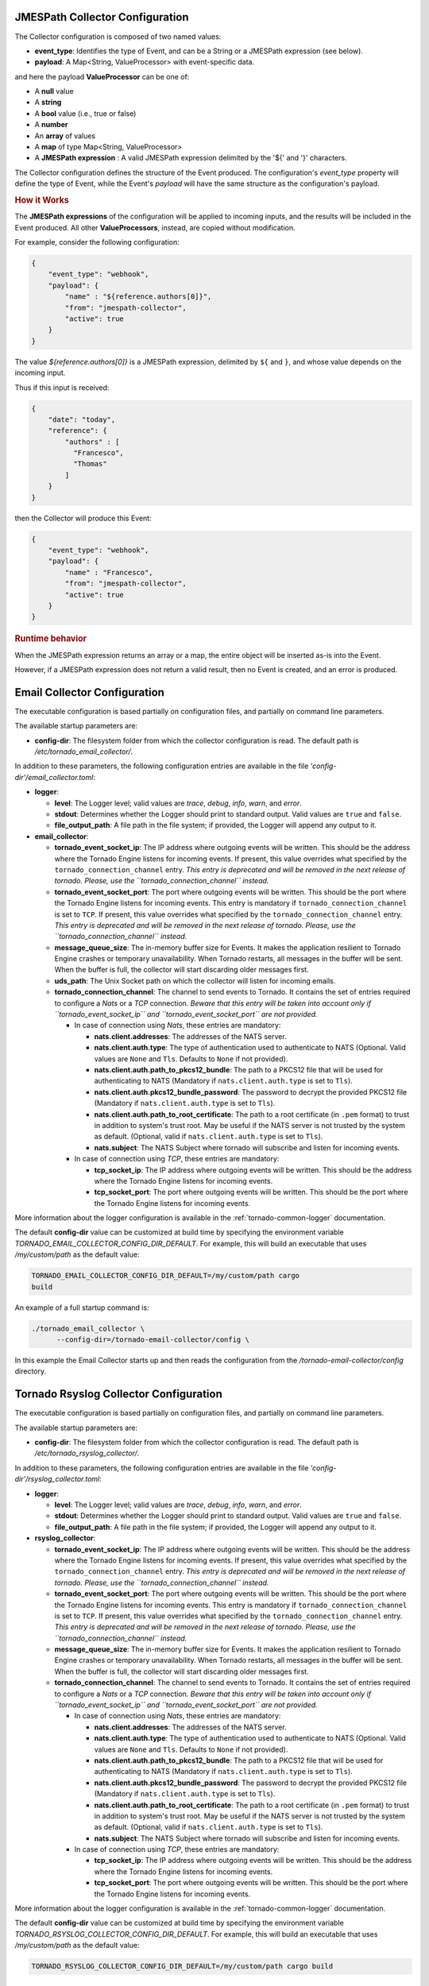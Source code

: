 .. _tornado-jmespath-collector-conf:

JMESPath Collector Configuration
++++++++++++++++++++++++++++++++

The Collector configuration is composed of two named values:

-  **event_type**: Identifies the type of Event, and can be a String or
   a JMESPath expression (see below).
-  **payload**: A Map<String, ValueProcessor> with event-specific data.

and here the payload **ValueProcessor** can be one of:

-  A **null** value
-  A **string**
-  A **bool** value (i.e., true or false)
-  A **number**
-  An **array** of values
-  A **map** of type Map<String, ValueProcessor>
-  A **JMESPath expression** : A valid JMESPath expression delimited by
   the '${' and '}' characters.

The Collector configuration defines the structure of the Event produced.
The configuration's *event_type* property will define the type of Event,
while the Event's *payload* will have the same structure as the
configuration's payload.

.. rubric:: How it Works

The **JMESPath expressions** of the configuration will be applied to
incoming inputs, and the results will be included in the Event produced.
All other **ValueProcessors**, instead, are copied without modification.

For example, consider the following configuration:

.. code:: json

   {
       "event_type": "webhook",
       "payload": {
           "name" : "${reference.authors[0]}",
           "from": "jmespath-collector",
           "active": true
       }
   }

The value *${reference.authors[0]}* is a JMESPath expression, delimited
by ``${`` and ``}``, and whose value depends on the incoming input.

Thus if this input is received:

.. code:: json

   {
       "date": "today",
       "reference": {
           "authors" : [
             "Francesco",
             "Thomas"
           ]
       }
   }

then the Collector will produce this Event:

.. code:: json

   {
       "event_type": "webhook",
       "payload": {
           "name" : "Francesco",
           "from": "jmespath-collector",
           "active": true
       }
   }

.. rubric:: Runtime behavior

When the JMESPath expression returns an array or a map, the entire
object will be inserted as-is into the Event.

However, if a JMESPath expression does not return a valid result, then
no Event is created, and an error is produced.

.. _tornado-email-collector-conf:

Email Collector Configuration
+++++++++++++++++++++++++++++

The executable configuration is based partially on configuration files,
and partially on command line parameters.

The available startup parameters are:

-  **config-dir**: The filesystem folder from which the collector
   configuration is read. The default path is
   */etc/tornado_email_collector/*.

In addition to these parameters, the following configuration entries are
available in the file *'config-dir'/email_collector.toml*:

-  **logger**:

   -  **level**: The Logger level; valid values are *trace*, *debug*,
      *info*, *warn*, and *error*.
   -  **stdout**: Determines whether the Logger should print to standard
      output. Valid values are ``true`` and ``false``.
   -  **file_output_path**: A file path in the file system; if provided,
      the Logger will append any output to it.

-  **email_collector**:

   -  **tornado_event_socket_ip**: The IP address where outgoing events
      will be written. This should be the address where the Tornado
      Engine listens for incoming events. If present, this value
      overrides what specified by the ``tornado_connection_channel``
      entry. *This entry is deprecated and will be removed in the next
      release of tornado. Please, use the ``tornado_connection_channel``
      instead.*
   -  **tornado_event_socket_port**: The port where outgoing events will
      be written. This should be the port where the Tornado Engine
      listens for incoming events. This entry is mandatory if
      ``tornado_connection_channel`` is set to ``TCP``. If present, this
      value overrides what specified by the
      ``tornado_connection_channel`` entry. *This entry is deprecated
      and will be removed in the next release of tornado. Please, use
      the ``tornado_connection_channel`` instead.*
   -  **message_queue_size**: The in-memory buffer size for Events. It
      makes the application resilient to Tornado Engine crashes or
      temporary unavailability. When Tornado restarts, all messages in
      the buffer will be sent. When the buffer is full, the collector
      will start discarding older messages first.
   -  **uds_path**: The Unix Socket path on which the collector will
      listen for incoming emails.
   -  **tornado_connection_channel**: The channel to send events to
      Tornado. It contains the set of entries required to configure a
      *Nats* or a *TCP* connection. *Beware that this entry will be
      taken into account only if ``tornado_event_socket_ip`` and
      ``tornado_event_socket_port`` are not provided.*

      -  In case of connection using *Nats*, these entries are
         mandatory:

         -  **nats.client.addresses**: The addresses of the NATS server.
         -  **nats.client.auth.type**: The type of authentication used
            to authenticate to NATS (Optional. Valid values are ``None``
            and ``Tls``. Defaults to ``None`` if not provided).
         -  **nats.client.auth.path_to_pkcs12_bundle**: The path to a
            PKCS12 file that will be used for authenticating to NATS
            (Mandatory if ``nats.client.auth.type`` is set to ``Tls``).
         -  **nats.client.auth.pkcs12_bundle_password**: The password to
            decrypt the provided PKCS12 file (Mandatory if
            ``nats.client.auth.type`` is set to ``Tls``).
         -  **nats.client.auth.path_to_root_certificate**: The path to a
            root certificate (in ``.pem`` format) to trust in addition
            to system's trust root. May be useful if the NATS server is
            not trusted by the system as default. (Optional, valid if
            ``nats.client.auth.type`` is set to ``Tls``).
         -  **nats.subject**: The NATS Subject where tornado will
            subscribe and listen for incoming events.

      -  In case of connection using *TCP*, these entries are mandatory:

         -  **tcp_socket_ip**: The IP address where outgoing events will
            be written. This should be the address where the Tornado
            Engine listens for incoming events.
         -  **tcp_socket_port**: The port where outgoing events will be
            written. This should be the port where the Tornado Engine
            listens for incoming events.

More information about the logger configuration is available in the
:ref:`tornado-common-logger` documentation.

The default **config-dir** value can be customized at build time by
specifying the environment variable
*TORNADO_EMAIL_COLLECTOR_CONFIG_DIR_DEFAULT*. For example, this will
build an executable that uses */my/custom/path* as the default value:

.. code:: bash

   TORNADO_EMAIL_COLLECTOR_CONFIG_DIR_DEFAULT=/my/custom/path cargo
   build

An example of a full startup command is:

.. code:: bash

   ./tornado_email_collector \
         --config-dir=/tornado-email-collector/config \

In this example the Email Collector starts up and then reads the
configuration from the */tornado-email-collector/config* directory.

.. _tornado-rsyslog-collector-conf:

Tornado Rsyslog Collector Configuration
+++++++++++++++++++++++++++++++++++++++

The executable configuration is based partially on configuration files,
and partially on command line parameters.

The available startup parameters are:

-  **config-dir**: The filesystem folder from which the collector
   configuration is read. The default path is
   */etc/tornado_rsyslog_collector/*.

In addition to these parameters, the following configuration entries are
available in the file *'config-dir'/rsyslog_collector.toml*:

-  **logger**:

   -  **level**: The Logger level; valid values are *trace*, *debug*,
      *info*, *warn*, and *error*.
   -  **stdout**: Determines whether the Logger should print to standard
      output. Valid values are ``true`` and ``false``.
   -  **file_output_path**: A file path in the file system; if provided,
      the Logger will append any output to it.

-  **rsyslog_collector**:

   -  **tornado_event_socket_ip**: The IP address where outgoing events
      will be written. This should be the address where the Tornado
      Engine listens for incoming events. If present, this value
      overrides what specified by the ``tornado_connection_channel``
      entry. *This entry is deprecated and will be removed in the next
      release of tornado. Please, use the ``tornado_connection_channel``
      instead.*
   -  **tornado_event_socket_port**: The port where outgoing events will
      be written. This should be the port where the Tornado Engine
      listens for incoming events. This entry is mandatory if
      ``tornado_connection_channel`` is set to ``TCP``. If present, this
      value overrides what specified by the
      ``tornado_connection_channel`` entry. *This entry is deprecated
      and will be removed in the next release of tornado. Please, use
      the ``tornado_connection_channel`` instead.*
   -  **message_queue_size**: The in-memory buffer size for Events. It
      makes the application resilient to Tornado Engine crashes or
      temporary unavailability. When Tornado restarts, all messages in
      the buffer will be sent. When the buffer is full, the collector
      will start discarding older messages first.
   -  **tornado_connection_channel**: The channel to send events to
      Tornado. It contains the set of entries required to configure a
      *Nats* or a *TCP* connection. *Beware that this entry will be
      taken into account only if ``tornado_event_socket_ip`` and
      ``tornado_event_socket_port`` are not provided.*

      -  In case of connection using *Nats*, these entries are
         mandatory:

         -  **nats.client.addresses**: The addresses of the NATS server.
         -  **nats.client.auth.type**: The type of authentication used
            to authenticate to NATS (Optional. Valid values are ``None``
            and ``Tls``. Defaults to ``None`` if not provided).
         -  **nats.client.auth.path_to_pkcs12_bundle**: The path to a
            PKCS12 file that will be used for authenticating to NATS
            (Mandatory if ``nats.client.auth.type`` is set to ``Tls``).
         -  **nats.client.auth.pkcs12_bundle_password**: The password to
            decrypt the provided PKCS12 file (Mandatory if
            ``nats.client.auth.type`` is set to ``Tls``).
         -  **nats.client.auth.path_to_root_certificate**: The path to a
            root certificate (in ``.pem`` format) to trust in addition
            to system's trust root. May be useful if the NATS server is
            not trusted by the system as default. (Optional, valid if
            ``nats.client.auth.type`` is set to ``Tls``).
         -  **nats.subject**: The NATS Subject where tornado will
            subscribe and listen for incoming events.

      -  In case of connection using *TCP*, these entries are mandatory:

         -  **tcp_socket_ip**: The IP address where outgoing events will
            be written. This should be the address where the Tornado
            Engine listens for incoming events.
         -  **tcp_socket_port**: The port where outgoing events will be
            written. This should be the port where the Tornado Engine
            listens for incoming events.

More information about the logger configuration is available in the 
:ref:`tornado-common-logger` documentation.

The default **config-dir** value can be customized at build time by
specifying the environment variable
*TORNADO_RSYSLOG_COLLECTOR_CONFIG_DIR_DEFAULT*. For example, this will
build an executable that uses */my/custom/path* as the default value:

.. code:: bash

   TORNADO_RSYSLOG_COLLECTOR_CONFIG_DIR_DEFAULT=/my/custom/path cargo build

.. _tornado-webhook-collector-conf:

Tornado Webhook Collector Configuration
+++++++++++++++++++++++++++++++++++++++

The executable configuration is based partially on configuration files,
and partially on command line parameters.

The available startup parameters are:

-  **config-dir**: The filesystem folder from which the collector
   configuration is read. The default path is
   */etc/tornado_webhook_collector/*.
-  **webhooks-dir**: The folder where the Webhook configurations are
   saved in JSON format; this folder is relative to the ``config_dir``.
   The default value is */webhooks/*.

In addition to these parameters, the following configuration entries are
available in the file *'config-dir'/webhook_collector.toml*:

-  **logger**:

   -  **level**: The Logger level; valid values are *trace*, *debug*,
      *info*, *warn*, and *error*.
   -  **stdout**: Determines whether the Logger should print to standard
      output. Valid values are ``true`` and ``false``.
   -  **file_output_path**: A file path in the file system; if provided,
      the Logger will append any output to it.

-  **webhook_collector**:

   -  **tornado_event_socket_ip**: The IP address where outgoing events
      will be written. This should be the address where the Tornado
      Engine listens for incoming events. If present, this value
      overrides what specified by the ``tornado_connection_channel``
      entry. *This entry is deprecated and will be removed in the next
      release of tornado. Please, use the ``tornado_connection_channel``
      instead.*
   -  **tornado_event_socket_port**: The port where outgoing events will
      be written. This should be the port where the Tornado Engine
      listens for incoming events. This entry is mandatory if
      ``tornado_connection_channel`` is set to ``TCP``. If present, this
      value overrides what specified by the
      ``tornado_connection_channel`` entry. *This entry is deprecated
      and will be removed in the next release of tornado. Please, use
      the ``tornado_connection_channel`` instead.*
   -  **message_queue_size**: The in-memory buffer size for Events. It
      makes the application resilient to errors or temporary
      unavailability of the Tornado connection channel. When the
      connection on the channel is restored, all messages in the buffer
      will be sent. When the buffer is full, the collector will start
      discarding older messages first.
   -  **server_bind_address**: The IP to bind the HTTP server to.
   -  **server_port**: The port to be used by the HTTP Server.
   -  **tornado_connection_channel**: The channel to send events to
      Tornado. It contains the set of entries required to configure a
      *Nats* or a *TCP* connection. *Beware that this entry will be
      taken into account only if ``tornado_event_socket_ip`` and
      ``tornado_event_socket_port`` are not provided.*

      -  In case of connection using *Nats*, these entries are
         mandatory:

         -  **nats.client.addresses**: The addresses of the NATS server.
         -  **nats.client.auth.type**: The type of authentication used
            to authenticate to NATS (Optional. Valid values are ``None``
            and ``Tls``. Defaults to ``None`` if not provided).
         -  **nats.client.auth.path_to_pkcs12_bundle**: The path to a
            PKCS12 file that will be used for authenticating to NATS
            (Mandatory if ``nats.client.auth.type`` is set to ``Tls``).
         -  **nats.client.auth.pkcs12_bundle_password**: The password to
            decrypt the provided PKCS12 file (Mandatory if
            ``nats.client.auth.type`` is set to ``Tls``).
         -  **nats.client.auth.path_to_root_certificate**: The path to a
            root certificate (in ``.pem`` format) to trust in addition
            to system's trust root. May be useful if the NATS server is
            not trusted by the system as default. (Optional, valid if
            ``nats.client.auth.type`` is set to ``Tls``).
         -  **nats.subject**: The NATS Subject where tornado will
            subscribe and listen for incoming events.

      -  In case of connection using *TCP*, these entries are mandatory:

         -  **tcp_socket_ip**: The IP address where outgoing events will
            be written. This should be the address where the Tornado
            Engine listens for incoming events.
         -  **tcp_socket_port**: The port where outgoing events will be
            written. This should be the port where the Tornado Engine
            listens for incoming events.

More information about the logger configuration can be found in the
:ref:`tornado-common-logger` documentation.

The default **config-dir** value can be customized at build time by
specifying the environment variable
*TORNADO_WEBHOOK_COLLECTOR_CONFIG_DIR_DEFAULT*. For example, this will
build an executable that uses */my/custom/path* as the default value:

.. code:: bash

   TORNADO_WEBHOOK_COLLECTOR_CONFIG_DIR_DEFAULT=/my/custom/path cargo build 

An example of a full startup command is:

.. code:: bash

   ./tornado_webhook_collector \
         --config-dir=/tornado-webhook-collector/config

In this example the Webhook Collector starts up and then reads the
configuration from the */tornado-webhook-collector/config* directory.

Webhooks Configuration
++++++++++++++++++++++

As described before, the two startup parameters *config-dir* and
*webhooks-dir* determine the path to the Webhook configurations, and
each webhook is configured by providing *id*, *token* and
*collector_config*.

As an example, consider how to configure a webhook for a repository
hosted on `Github <https://github.com/>`__.

If we start the application using the command line provided in the
previous section, the webhook configuration files should be located in
the */tornado-webhook-collector/config/webhooks* directory. Each
configuration is saved in a separate file in that directory in JSON
format (the order shown in the directory is not necessarily the order in
which the hooks are processed)::

   /tornado-webhook-collector/config/webhooks
                    |- github.json
                    |- bitbucket_first_repository.json
                    |- bitbucket_second_repository.json
                    |- ...

An example of valid content for a Webhook configuration JSON file is:

.. code:: json

   {
     "id": "github_repository",
     "token": "secret_token",
     "collector_config": {
       "event_type": "${commits[0].committer.name}",
       "payload": {
         "source": "github",
         "ref": "${ref}",
         "repository_name": "${repository.name}"
       }
     }
   }

This configuration assumes that this endpoint has been created:

**http(s)://collector_ip:collector_port/event/github_repository**

However, the Github webhook issuer must pass the token at each call.
Consequently, the actual URL to be called will have this structure:

**http(s)://collector_ip:collector_port/event/github_repository?token=secret_token**

**Security warning:** Since the security token is present in the query
string, it is extremely important that the webhook collector is always
deployed with HTTPS in production. Otherwise, the token will be sent
unencrypted along with the entire URL.

Consequently, if the public IP of the collector is, for example,
35.35.35.35 and the server port is 1234, in Github, the webhook settings
page should look like in :numref:`figure-github-webhook`.

.. _figure-github-webhook:

.. figure:: /img/github_webhook_01.png

   Configuring a GitHub webhook.

Finally, the *collector_config* configuration entry determines the
content of the tornado Event associated with each webhook input.

So for example, if Github sends this JSON (only the relevant parts shown
here):

.. code:: json

   {
     "ref": "refs/heads/master",
     "commits": [
       {
         "id": "33ad3a6df86748011ee8d5cef13d206322abc68e",
         "committer": {
           "name": "GitHub",
           "email": "noreply@github.com",
           "username": "web-flow"
         }
       }
     ],
     "repository": {
       "id": 123456789,
       "name": "webhook-test"
     }
   }

then the resulting Event will be:

.. code:: json

   {
     "type": "GitHub",
     "created_ms": 1554130814854,
     "payload": {
       "source": "github",
       "ref": "refs/heads/master",
       "repository_name": "webhook-test"
     }
   }

The Event creation logic is handled internally by the JMESPath
collector, a detailed description of which is available in its
:ref:`specific documentation <tornado-jmespath-collector>`.

.. _tornado-nats-json-collector-conf:

Tornado Nats JSON Collector Configuration
+++++++++++++++++++++++++++++++++++++++++

The executable configuration is based partially on configuration files,
and partially on command line parameters.

The available startup parameters are:

-  **config-dir**: The filesystem folder from which the collector
   configuration is read. The default path is
   */etc/tornado_nats_json_collector/*.
-  **topics-dir**: The folder where the topic configurations are saved
   in JSON format; this folder is relative to the ``config_dir``. The
   default value is */topics/*.

In addition to these parameters, the following configuration entries are
available in the file *'config-dir'/nats_json_collector.toml*:

-  **logger**:

   -  **level**: The Logger level; valid values are *trace*, *debug*,
      *info*, *warn*, and *error*.
   -  **stdout**: Determines whether the Logger should print to standard
      output. Valid values are ``true`` and ``false``.
   -  **file_output_path**: A file path in the file system; if provided,
      the Logger will append any output to it.

-  **nats_json_collector**:

   -  **message_queue_size**: The in-memory buffer size for Events. It
      makes the application resilient to errors or temporary
      unavailability of the Tornado connection channel. When the
      connection on the channel is restored, all messages in the buffer
      will be sent. When the buffer is full, the collector will start
      discarding older messages first.
   -  **nats_client.addresses**: The addresses of the NATS server.
   -  **nats_client.auth.type**: The type of authentication used to
      authenticate to NATS (Optional. Valid values are ``None`` and
      ``Tls``. Defaults to ``None`` if not provided).
   -  **nats_client.auth.path_to_pkcs12_bundle**: The path to a PKCS12
      file that will be used for authenticating to NATS (Mandatory if
      ``nats_client.auth.type`` is set to ``Tls``).
   -  **nats_client.auth.pkcs12_bundle_password**: The password to
      decrypt the provided PKCS12 file (Mandatory if
      ``nats_client.auth.type`` is set to ``Tls``).
   -  **nats_client.auth.path_to_root_certificate**: The path to a root
      certificate (in ``.pem`` format) to trust in addition to system's
      trust root. May be useful if the NATS server is not trusted by the
      system as default. (Optional, valid if ``nats_client.auth.type``
      is set to ``Tls``).
   -  **tornado_connection_channel**: The channel to send events to
      Tornado. It contains the set of entries required to configure a
      *Nats* or a *TCP* connection.

      -  In case of connection using *Nats*, these entries are
         mandatory:

         -  **nats_subject**: The NATS Subject where tornado will
            subscribe and listen for incoming events.

      -  In case of connection using *TCP*, these entries are mandatory:

         -  **tcp_socket_ip**: The IP address where outgoing events will
            be written. This should be the address where the Tornado
            Engine listens for incoming events.
         -  **tcp_socket_port**: The port where outgoing events will be
            written. This should be the port where the Tornado Engine
            listens for incoming events.

More information about the logger configurationis available in the 
:ref:`tornado-common-logger` documentation.

The default **config-dir** value can be customized at build time by
specifying the environment variable
*TORNADO_NATS_JSON_COLLECTOR_CONFIG_DIR_DEFAULT*. For example, this will
build an executable that uses */my/custom/path* as the default value:

.. code:: bash

   TORNADO_NATS_JSON_COLLECTOR_CONFIG_DIR_DEFAULT=/my/custom/path cargo build 

An example of a full startup command is:

.. code:: bash

   ./tornado_nats_json_collector \
         --config-dir=/tornado-nats-json-collector/config

In this example the Nats JSON Collector starts up and then reads the
configuration from the */tornado-nats-json-collector/config* directory.

Topics Configuration
++++++++++++++++++++

As described before, the two startup parameters *config-dir* and
*topics-dir* determine the path to the topic configurations, and each
topic is configured by providing *nats_topics* and *collector_config*.

As an example, consider how to configure a "simple_test" topic.

If we start the application using the command line provided in the
previous section, the topics configuration files should be located in
the */tornado-nats-json-collector/config/topics* directory. Each
configuration is saved in a separate file in that directory in JSON
format (the order shown in the directory is not necessarily the order in
which the topics are processed)::

   /tornado-nats-json-collector/config/topics
                    |- simple_test.json
                    |- something_else.json
                    |- ...

An example of valid content for a Topic configuration JSON file is:

.. code:: json

   {
     "nats_topics": ["simple_test_one", "simple_test_two"],
     "collector_config": {
       "event_type": "${content.type}",
       "payload": {
         "ref": "${content.ref}",
         "repository_name": "${repository}"
       }
     }
   }

With this configuration, two subscriptions are created to the Nats
topics *simple_test_one* and *simple_test_two*. Messages received by
those topics are processed using the *collector_config* that determines
the content of the tornado Event associated with them.

It is important to note that, if a Nats topic name is used more than
once, then the collector will perfom multiple subscriptions accordingly.
This can happen if a topic name is duplicated into the *nats_topics*
array or in multiple JSON files.

So for example, if this JSON message is received:

.. code:: json

   {
     "content": {
       "type": "content_type",
       "ref": "refs/heads/master"
     },
     "repository": {
       "id": 123456789,
       "name": "webhook-test"
     }
   }

then the resulting Event will be:

.. code:: json

   {
     "type": "content_type",
     "created_ms": 1554130814854,
     "payload": {
       "ref": "refs/heads/master",
       "repository": {
           "id": 123456789,
           "name": "webhook-test"
         }
     }
   }

The Event creation logic is handled internally by the JMESPath
collector, a detailed description of which is available in its
:ref:`specific documentation <tornado-jmespath-collector>`.

.. rubric:: Default values

The *collector_config* section and all of its internal entries are
optional. If not provided explicitly, the collector will use these
predefined values:

-  When the *collector_config.event_type* is not provided, the name of
   the Nats topic that sent the message is used as Event type.
-  When the *collector_config.payload* is not provided, the entire
   source message is included in the payload of the generated Event with
   the key *data*.

Consequently, the simplest valid topic configuration contains only the
*nats_topics*:

.. code:: json

   {
     "nats_topics": ["subject_one", "subject_two"]
   }

The above one is equivalent to:

.. code:: json

   {
     "nats_topics": ["subject_one", "subject_two"],
     "collector_config": {
       "payload": {
         "data": "${@}"
       }
     }
   }

In this case the generated Tornado Events have *type* equals to the
topic name and the whole source data in their payload.

.. _tornado-icinga-collector-conf:

Tornado Icinga2 Collector Configuration
+++++++++++++++++++++++++++++++++++++++

The executable configuration is based partially on configuration files,
and partially on command line parameters.

The available startup parameters are:

-  **config-dir**: The filesystem folder from which the collector
   configuration is read. The default path is
   */etc/tornado_icinga2_collector/*.
-  **streams_dir**: The folder where the Stream configurations are saved
   in JSON format; this folder is relative to the ``config_dir``. The
   default value is */streams/*.

In addition to these parameters, the following configuration entries are
available in the file *'config-dir'/icinga2_collector.toml*:

-  **logger**:

   -  **level**: The Logger level; valid values are *trace*, *debug*,
      *info*, *warn*, and *error*.
   -  **stdout**: Determines whether the Logger should print to standard
      output. Valid values are ``true`` and ``false``.
   -  **file_output_path**: A file path in the file system; if provided,
      the Logger will append any output to it.

-  **icinga2_collector**

   -  **tornado_event_socket_ip**: The IP address where outgoing events
      will be written. This should be the address where the Tornado
      Engine listens for incoming events. If present, this value
      overrides what specified by the ``tornado_connection_channel``
      entry. *This entry is deprecated and will be removed in the next
      release of tornado. Please, use the ``tornado_connection_channel``
      instead.*
   -  **tornado_event_socket_port**: The port where outgoing events will
      be written. This should be the port where the Tornado Engine
      listens for incoming events. This entry is mandatory if
      ``tornado_connection_channel`` is set to ``TCP``. If present, this
      value overrides what specified by the
      ``tornado_connection_channel`` entry. *This entry is deprecated
      and will be removed in the next release of tornado. Please, use
      the ``tornado_connection_channel`` instead.*
   -  **message_queue_size**: The in-memory buffer size for Events. It
      makes the application resilient to Tornado Engine crashes or
      temporary unavailability. When Tornado restarts, all messages in
      the buffer will be sent. When the buffer is full, the collector
      will start discarding older messages first.
   -  **connection**

      -  **server_api_url**: The complete URL of the Icinga2 Event
         Stream API.
      -  **username**: The username used to connect to the Icinga2 APIs.
      -  **password**: The password used to connect to the Icinga2 APIs.
      -  **disable_ssl_verification**: A boolean value. If true, the
         client will not verify the Icinga2 SSL certificate.
      -  **sleep_ms_between_connection_attempts**: In case of connection
         failure, the number of milliseconds to wait before a new
         connection attempt.

   -  **tornado_connection_channel**: The channel to send events to
      Tornado. It contains the set of entries required to configure a
      *Nats* or a *TCP* connection. *Beware that this entry will be
      taken into account only if ``tornado_event_socket_ip`` and
      ``tornado_event_socket_port`` are not provided.*

      -  In case of connection using *Nats*, these entries are
         mandatory:

         -  **nats.client.addresses**: The addresses of the NATS server.
         -  **nats.client.auth.type**: The type of authentication used
            to authenticate to NATS (Optional. Valid values are ``None``
            and ``Tls``. Defaults to ``None`` if not provided).
         -  **nats.client.auth.path_to_pkcs12_bundle**: The path to a
            PKCS12 file that will be used for authenticating to NATS
            (Mandatory if ``nats.client.auth.type`` is set to ``Tls``).
         -  **nats.client.auth.pkcs12_bundle_password**: The password to
            decrypt the provided PKCS12 file (Mandatory if
            ``nats.client.auth.type`` is set to ``Tls``).
         -  **nats.client.auth.path_to_root_certificate**: The path to a
            root certificate (in ``.pem`` format) to trust in addition
            to system's trust root. May be useful if the NATS server is
            not trusted by the system as default. (Optional, valid if
            ``nats.client.auth.type`` is set to ``Tls``).
         -  **nats.subject**: The NATS Subject where tornado will
            subscribe and listen for incoming events.

      -  In case of connection using *TCP*, these entries are mandatory:

         -  **tcp_socket_ip**: The IP address where outgoing events will
            be written. This should be the address where the Tornado
            Engine listens for incoming events.
         -  **tcp_socket_port**: The port where outgoing events will be
            written. This should be the port where the Tornado Engine
            listens for incoming events.

More information about the logger configuration is available in the
:ref:`tornado-common-logger` documentation.

The default **config-dir** value can be customized at build time by
specifying the environment variable
*TORNADO_ICINGA2_COLLECTOR_CONFIG_DIR_DEFAULT*. For example, this will
build an executable that uses */my/custom/path* as the default value:

.. code:: bash

   TORNADO_ICINGA2_COLLECTOR_CONFIG_DIR_DEFAULT=/my/custom/path cargo
   build

An example of a full startup command is:

.. code:: bash

   ./tornado_webhook_collector \
         --config-dir=/tornado-icinga2-collector/config

In this example the Icinga2 Collector starts up and then reads the
configuration from the */tornado-icinga2-collector/config* directory.

Streams Configuration
+++++++++++++++++++++

As described before, the two startup parameters *config-dir* and
*streams-dir* determine the path to the stream configurations.

For example, if we start the application using the command line provided
in the previous section, the stream configuration files should be
located in the */tornado-icinga2-collector/config/streams* directory.
Each configuration is saved in a separate file in that directory in JSON
format::

   /tornado-icinga2-collector/config/streams
                    |- 001_CheckResults.json
                    |- 002_Notifications.json
                    |- ...

The alphabetical ordering of the files has no impaact on the collector's
logic.

An example of valid content for a stream configuration JSON file is:

.. code:: json

   {
     "stream": {
       "types": ["CheckResult"],
       "queue": "icinga2_CheckResult",
       "filter": "event.check_result.exit_status==2"
     },
     "collector_config": {
       "event_type": "icinga2_event",
       "payload": {
         "source": "icinga2",
         "icinga2_event": "${@}"
        }
     }
   }

This stream subscription will receive all Icinga2 Events of type
'CheckResult' with 'exit_status'=2. It will then produce a Tornado Event
with type 'icinga2_event' and the entire Icinga2 Event in the payload
with key 'icinga2_event'.

The Event creation logic is handled internally by the JMESPath
collector, a detailed description of which is available in its
:ref:`specific documentation <tornado-jmespath-collector>`.

.. _tornado-snmptrap-tcp-collector-conf:

SNMPTrapd TCP Collector Configuration
+++++++++++++++++++++++++++++++++++++

.. rubric:: Prerequisites

This collector has the following runtime requirements:

-  Perl 5.16 or greater
-  Perl packages required:

   -  Cpanel::JSON::XS
   -  NetSNMP::TrapReceiver

You can verify that the Perl packages are available with the command:

.. code:: bash

   $ perl -e 'use Cpanel::JSON::XS;' && \
     perl -e 'use NetSNMP::TrapReceiver;'

If no messages are displayed in the console, then everything is okay;
otherwise, you will see error messages.

In case of missing dependencies, use your system's package manager to
install them.

For example, the required Perl packages can be installed on an Ubuntu
system with:

.. code:: bash

   $ sudo apt install libcpanel-json-xs-perl libsnmp-perl

.. rubric:: Activation

This Collector is meant to be integrated with snmptrapd. To activate it,
put the following line in your *snmptrapd.conf* file::

   perl do "/path_to_the_script/snmptrapd_tcp_collector.pl"; 

Consequently, it is never started manually, but instead will be started,
and managed, directly by *snmptrapd* itself.

At startup, if the collector is configured properly, you should see this
entry either in the logs or in the daemon's standard error output::

   The TCP based snmptrapd_collector was loaded successfully.

.. rubric:: Configuration options

The address of the Tornado Engine TCP instance to which the events are
forwarded is configured with the following environment variables:

-  **TORNADO_ADDR**: the IP address of Tornado Engine. If not specified,
   it will use the default value *127.0.0.1*
-  **TORNADO_PORT**: the port of the TCP socket of Tornado Engine. If
   not specified, it will use the default value *4747*

.. _tornado-snmptrap-nats-collector-conf:

SNMPTrapd NATS Collector Configuration
++++++++++++++++++++++++++++++++++++++

.. rubric::  Prerequisites

This collector has the following runtime requirements:

-  Perl 5.16 or greater
-  Perl packages required:

   -  Cpanel::JSON::XS
   -  Net::NATS::Client
   -  NetSNMP::TrapReceiver

You can verify that the Perl packages are available with the command:

.. code:: bash

   $ perl -e 'use Cpanel::JSON::XS;' && \
     perl -e 'use Net::NATS::Client;' && \
     perl -e 'use NetSNMP::TrapReceiver;'

If no messages are displayed in the console, then everything is okay;
otherwise, you will see error messages.

In case of missing dependencies, use your system's package manager to
install them.

Instructions for installing ``Net::NATS::Client`` are available at its
`official repository <https://github.com/carwynmoore/perl-nats>`__

.. rubric:: Activation

This Collector is meant to be integrated with snmptrapd. To activate it,
put the following line in your *snmptrapd.conf* file::

   perl do "/path_to_the_script/snmptrapd_collector.pl"; 

Consequently, it is never started manually, but instead will be started,
and managed, directly by *snmptrapd* itself.

At startup, if the collector is configured properly, you should see this
entry either in the logs or in the daemon's standard error output:

::

   The snmptrapd_collector for NATS was loaded successfully.

.. rubric:: Configuration options

The information to connect to the NATS Server are provided by the
following environment variables:

-  **TORNADO_NATS_ADDR**: the address of the NATS server. If not
   specified, it will use the default value *127.0.0.1:4222*
-  **TORNADO_NATS_SUBJECT**: the NATS subject where the events are
   published. If not specified, it will use the default value
   *tornado.events*
-  **TORNADO_NATS_SSL_CERT_PEM_FILE**: The filesystem path of a PEM
   certificate. This entry is optional, when provided, the collector
   will use the certificate to connect to the NATS server
-  **TORNADO_NATS_SSL_CERT_KEY**: The filesystem path for the KEY of the
   PEM certificate provided by the *TORNADO_NATS_SSL_CERT_PEM_FILE*
   entry. This entry is mandatory if the
   *TORNADO_NATS_SSL_CERT_PEM_FILE* entry is provided


